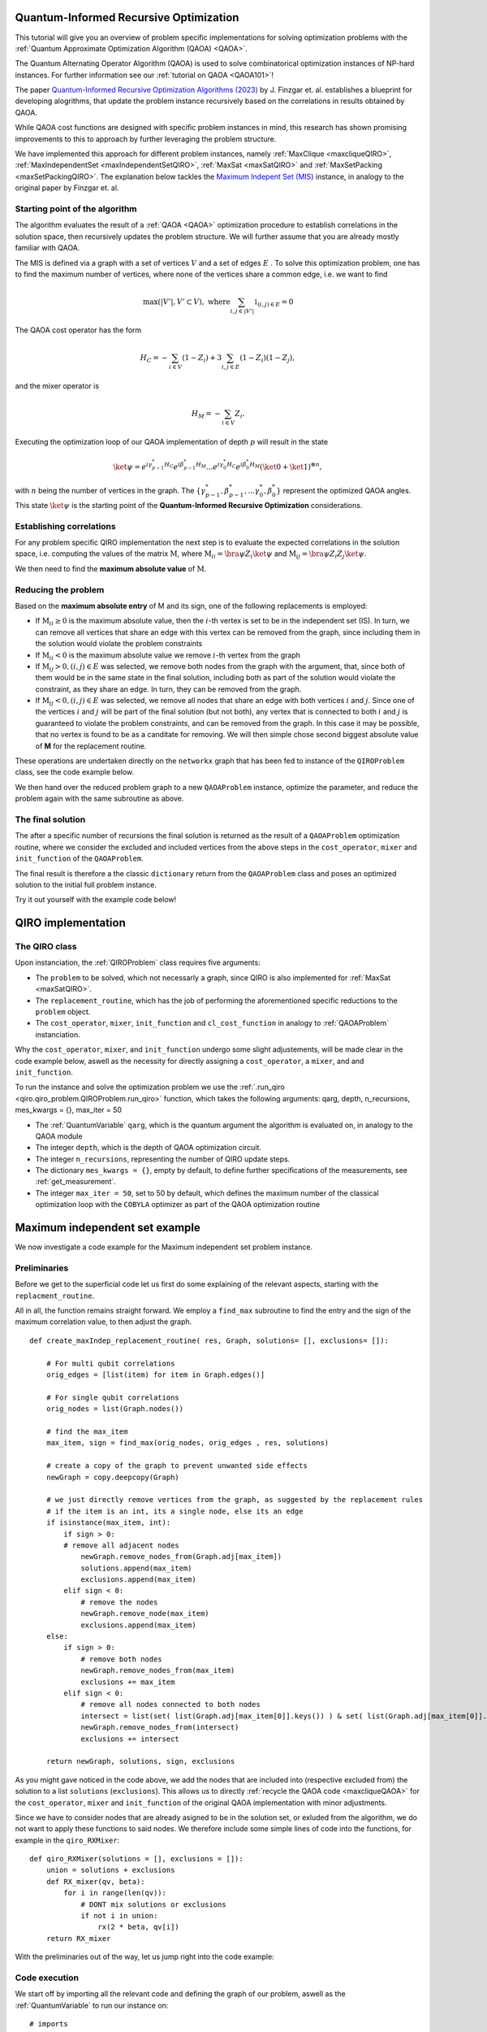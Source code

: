 .. _qiro_tutorial:

Quantum-Informed Recursive Optimization
=======================================

This tutorial will give you an overview of problem specific implementations for solving optimization problems with the :ref:`Quantum Approximate Optimization Algorithm (QAOA) <QAOA>`.

The Quantum Alternating Operator Algorithm (QAOA) is used to solve combinatorical optimization instances of NP-hard instances. For further information see our :ref:`tutorial on QAOA <QAOA101>`! 

The paper `Quantum-Informed Recursive Optimization Algorithms (2023) <https://arxiv.org/abs/2308.13607>`_ by J. Finzgar et. al. establishes a blueprint for developing alogrithms, that update the problem instance recursively based on the correlations in results obtained by QAOA.

While QAOA cost functions are designed with specific problem instances in mind, this research has shown promising improvements to this to approach by further leveraging the problem structure.

We have implemented this approach for different problem instances, namely :ref:`MaxClique <maxcliqueQIRO>`, :ref:`MaxIndependentSet <maxIndependentSetQIRO>`, :ref:`MaxSat <maxSatQIRO>` and :ref:`MaxSetPacking <maxSetPackingQIRO>`. The explanation below tackles the `Maximum Indepent Set (MIS) <https://en.wikipedia.org/wiki/Maximal_independent_set>`_ instance, in analogy to the original paper by Finzgar et. al.

Starting point of the algorithm
----------------

The algorithm evaluates the result of a :ref:`QAOA <QAOA>` optimization procedure to establish correlations in the solution space, then recursively updates the problem structure. We will further assume that you are already mostly familiar with QAOA.  

The MIS is defined via a graph with a set of vertices :math:`V` and a set of edges :math:`E` . To solve this optimization problem, one has to find the maximum number of vertices, where none of the vertices share a common edge, i.e. we want to find

.. math:: 
     \max \left( |V'| , V' \subset V \right) , \, \, \text{where} \sum_{ i, j \in |V'| } \mathbb{1}_{(i,j) \in E} = 0 

The QAOA cost operator has the form 

.. math::
    H_C = - \sum_{i \in V} ( \textbf{1} - Z_i ) + 3  \sum_{i,j \in E} ( \textbf{1} - Z_i )( \textbf{1} - Z_j ),

and the mixer operator is

.. math::
    H_M = - \sum_{i \in V} Z_i .

Executing the optimization loop of our QAOA implementation of depth :math:`p`  will result in the state 

.. math::
    \ket{\psi} =  e^{i \gamma^{*}_{p-1} H_C} e^{i \beta^{*}_{p-1} H_M} ... e^{i \gamma^{*}_0 H_C} e^{i \beta^{*}_0 H_M} ( \ket{0} + \ket{1} )^{\otimes n},

with :math:`n` being the number of vertices in the graph. The :math:`\{\gamma^{*}_{p-1}, \beta^{*}_{p-1}, ...  \gamma^{*}_0 , \beta^{*}_0 \}` represent the optimized QAOA angles.
This state :math:`\ket{\psi}` is the starting point of the **Quantum-Informed Recursive Optimization** considerations. 

Establishing correlations 
-------------------------

For any problem specific QIRO implementation the next step is to evaluate the expected correlations in the solution space, i.e. computing the values of the matrix :math:`\text{M}`, where
:math:`\text{M}_{ii} = \bra{\psi} Z_i \ket{\psi}` and :math:`\text{M}_{ij} = \bra{\psi} Z_i Z_j \ket{\psi}`.

We then need to find the **maximum absolute value** of :math:`\text{M}`.

Reducing the problem 
--------------------

Based on the **maximum absolute entry** of M and its sign, one of the following replacements is employed:

* If :math:`\text{M}_{ii} \geq 0` is the maximum absolute value, then the :math:`i`-th vertex is set to be in the independent set (IS). In turn, we can remove all vertices that share an edge with this vertex can be removed from the graph, since including them in the solution would violate the problem constraints

* If :math:`\text{M}_{ii} < 0` is the maximum absolute value we remove :math:`i`-th vertex from the graph

* If :math:`\text{M}_{ij} > 0,  (i, j) ∈ E` was selected, we remove both nodes from the graph with the argument, that, since both of them would be in the same state in the final solution, including both as part of the solution would violate the constraint, as they share an edge. In turn, they can be removed from the graph. 

* If :math:`\text{M}_{ij} < 0,  (i, j) ∈ E` was selected, we remove all nodes that share an edge with both vertices :math:`i` and :math:`j`. Since one of the vertices :math:`i` and :math:`j` will be part of the final solution (but not both), any vertex that is connected to both :math:`i` and :math:`j` is guaranteed to violate the problem constraints, and can be removed from the graph. In this case it may be possible, that no vertex is found to be as a canditate for removing. We will then simple chose second biggest absolute value of **M** for the replacement routine.

These operations are undertaken directly on the ``networkx`` graph that has been fed to instance of the ``QIROProblem`` class, see the code example below. 

We then hand over the reduced problem graph to a new ``QAOAProblem`` instance, optimize the parameter, and reduce the problem again with the same subroutine as above. 

The final solution
--------------------

The after a specific number of recursions the final solution is returned as the result of a ``QAOAProblem`` optimization routine, 
where we consider the excluded and included vertices from the above steps in the ``cost_operator``, ``mixer`` and ``init_function`` of the ``QAOAProblem``.

The final result is therefore a the classic ``dictionary`` return from the ``QAOAProblem`` class and poses an optimized solution to the initial full problem instance. 

Try it out yourself with the example code below!


QIRO implementation
===================

The QIRO class
--------------

Upon instanciation, the :ref:`QIROProblem` class requires five arguments: 

* The ``problem`` to be solved, which not necessarly a graph, since QIRO is also implemented for :ref:`MaxSat <maxSatQIRO>`.
* The ``replacement_routine``, which has the job of performing the aforementioned specific reductions to the ``problem`` object.
* The ``cost_operator``, ``mixer``, ``init_function`` and ``cl_cost_function`` in analogy to :ref:`QAOAProblem` instanciation. 

Why the ``cost_operator``, ``mixer``, and ``init_function`` undergo some slight adjustements, will be made clear in the code example below, aswell as the necessity 
for directly assigning a ``cost_operator``, a ``mixer``, and and ``init_function``.

To run the instance and solve the optimization problem we use the :ref:`.run_qiro <qiro.qiro_problem.QIROProblem.run_qiro>`  function, which takes the following arguments:
qarg, depth, n_recursions,  mes_kwargs = {}, max_iter = 50

* The :ref:`QuantumVariable` ``qarg``, which is the quantum argument the algorithm is evaluated on, in analogy to the QAOA module
* The integer ``depth``, which is the depth of QAOA optimization circuit.
* The integer ``n_recursions``, representing the number of QIRO update steps.
* The dictionary ``mes_kwargs = {}``, empty by default, to define further specifications of the measurements, see :ref:`get_measurement`.
* The integer ``max_iter = 50``, set to 50 by default, which defines the maximum number of the classical optimization loop with the ``COBYLA`` optimizer as part of the QAOA optimization routine



Maximum independent set example
===============================

We now investigate a code example for the Maximum independent set problem instance.

Preliminaries
-------------

Before we get to the superficial code let us first do some explaining of the relevant aspects, starting with the ``replacment_routine``.

All in all, the function remains straight forward. We employ a ``find_max`` subroutine to find the entry and the sign of the maximum correlation value, to then adjust the graph. 

:: 

    def create_maxIndep_replacement_routine( res, Graph, solutions= [], exclusions= []):

        # For multi qubit correlations
        orig_edges = [list(item) for item in Graph.edges()]

        # For single qubit correlations
        orig_nodes = list(Graph.nodes())
        
        # find the max_item
        max_item, sign = find_max(orig_nodes, orig_edges , res, solutions)

        # create a copy of the graph to prevent unwanted side effects
        newGraph = copy.deepcopy(Graph)

        # we just directly remove vertices from the graph, as suggested by the replacement rules 
        # if the item is an int, its a single node, else its an edge
        if isinstance(max_item, int):
            if sign > 0:
            # remove all adjacent nodes
                newGraph.remove_nodes_from(Graph.adj[max_item])
                solutions.append(max_item)
                exclusions.append(max_item)
            elif sign < 0:
                # remove the nodes
                newGraph.remove_node(max_item)
                exclusions.append(max_item)
        else:
            if sign > 0:
                # remove both nodes
                newGraph.remove_nodes_from(max_item)
                exclusions += max_item
            elif sign < 0:
                # remove all nodes connected to both nodes
                intersect = list(set( list(Graph.adj[max_item[0]].keys()) ) & set( list(Graph.adj[max_item[0]].keys()) ))
                newGraph.remove_nodes_from(intersect)
                exclusions += intersect 

        return newGraph, solutions, sign, exclusions

As you might gave noticed in the code above, we add the nodes that are included into (respective excluded from) the solution to a list ``solutions`` (``exclusions``). 
This allows us to directly :ref:`recycle the QAOA code <maxcliqueQAOA>` for the  ``cost_operator``, ``mixer`` and ``init_function`` of the original QAOA implementation with minor adjustments.

Since we have to consider nodes that are already asigned to be in the solution set, or exluded from the algorithm, we do not want to apply these functions to said nodes. 
We therefore include some simple lines of code into the functions, for example in the ``qiro_RXMixer``:

::

    def qiro_RXMixer(solutions = [], exclusions = []):
        union = solutions + exclusions
        def RX_mixer(qv, beta):
            for i in range(len(qv)):
                # DONT mix solutions or exclusions
                if not i in union:
                    rx(2 * beta, qv[i])
        return RX_mixer

With the preliminaries out of the way, let us jump right into the code example:


Code execution
--------------

We start off by importing all the relevant code and defining the graph of our problem, aswell as the :ref:`QuantumVariable` to run our instance on:

:: 

    # imports 
    from qrisp.qiro.qiro_problem import QIROProblem
    from qrisp.qaoa.problems.create_rdm_graph import create_rdm_graph
    from qrisp.qaoa.problems.maxIndepSetInfrastr import maxIndepSetclCostfct
    from qrisp.qiro.qiroproblems.qiroMaxIndepSetInfrastr import * 
    from qrisp.qiro.qiro_mixers import qiro_init_function, qiro_RXMixer
    from qrisp import QuantumVariable
    import networkx as nx

    #Define a graph via the number of nodes, and the QuantumVariable arguments
    num_nodes = 13
    G = create_rdm_graph(num_nodes, 0.4, seed =  107)
    qarg = QuantumVariable(G.number_of_nodes())



With this, we can directly throw everything thats relevant at the :ref:`QIROProblem <qiro.qiro_problem.QIROProblem>` class and create an instance.

:: 

    # assign the correct new update functions for qiro from above imports
    qiro_instance = QIROProblem(G, 
                                replacement_routine=create_maxIndep_replacement_routine, 
                                cost_operator= create_maxIndep_cost_operator_reduced,
                                mixer= qiro_RXMixer,
                                cl_cost_function= maxIndepSetclCostfct,
                                init_function= qiro_init_function
                                )

We think of arguments for the ``run_qiro`` function, run the algorithm, et violà! 

:: 

    # We run the qiro instance and get the results!
    res_qiro = qiro_instance.run_qiro(qarg=qarg, depth = 3, n_recursions = 2)

All done! We have solved the NP-hard MIS problem using Quantum-Informed Recursive Optimization! 

Results
-------

But of course we also want to investigate our results, so lets find out about the five most likely solutions the algorithm came up with:

::

    print("QIRO 5 best results")
    maxfive = sorted(res_qiro, key=res_qiro.get, reverse=True)[:5]
    costFunc = maxIndepSetclCostfct(G)
    for key, val in res_qiro.items():  
        if key in maxfive:
            # print the result bitstring and value of the costfunction
            print(key)
            print(costFunc({key:1}))

We do not put the example output here, since the algorithm is not deterministic, and the output you receive may differ from what the example shoes. So just go ahead and try it yourself!

We can further compare our results to the `NetworkX MIS algorithm <https://networkx.org/documentation/stable/reference/algorithms/generated/networkx.algorithms.mis.maximal_independent_set.html>`_ for solving the MIS problem:

::

    print("Networkx solution")
    print(nx.approximation.maximum_independent_set(G))

Chances are, you will see a result in the QIRO implementation, that is better than the classical algorithm provided by Networkx!

We can also compare these results with the standard QAOA implementation.

::

    from qrisp.qaoa.qaoa_problem import QAOAProblem
    from qrisp.qaoa.problems.maxIndepSetInfrastr import maxIndepSetCostOp
    from qrisp.qaoa.mixers import RX_mixer

    Gtwo = create_rdm_graph(num_nodes, 0.4, seed =  107)
    qarg2 = QuantumVariable(Gtwo.number_of_nodes())
    maxindep_instance = QAOAProblem(maxIndepSetCostOp(G), RX_mixer, maxIndepSetclCostfct(G))
    res_qaoa = maxindep_instance.run( qarg = qarg2, depth = 3)

    print("QAOA 5 best results")
    maxfive = sorted(res_qaoa, key=res_qaoa.get, reverse=True)[:5]
    for key, val in res_qaoa.items(): 
        if key in maxfive:
            print(key)
            print(costFunc({key:1}))

As expected, the improvements are drastic, but see for yourself!

As a final caveat, we can look at the graph we are left with after all reduction steps

::

    final_Graph = qiro_instance.problem

Congratulations, you have reached the end of the tutorial and are now capable of solving the MIS problem in Qrisp!
Should your appetite not be satisfied, we advise you to check out our other QIRO implementations:

* :ref:`MaxIndependentSet <maxIndependentSetQIRO>`, 
* :ref:`MaxSat <maxSatQIRO>` and 
* :ref:`MaxSetPacking <maxSetPackingQIRO>`

and of course all the other material in the tutorial section.




